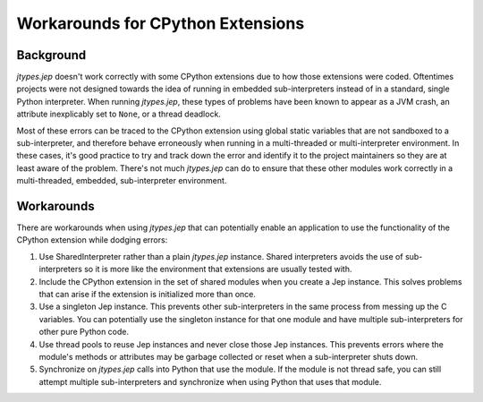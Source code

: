 .. _Workarounds-for-CPython-Extensions:

Workarounds for CPython Extensions
**********************************

Background
==========

*jtypes.jep* doesn't work correctly with some CPython extensions due to how those extensions
were coded.  Oftentimes projects were not designed towards the idea of running in embedded
sub-interpreters instead of in a standard, single Python interpreter. When running *jtypes.jep*,
these types of problems have been known to appear as a JVM crash, an attribute inexplicably
set to ``None``, or a thread deadlock.

Most of these errors can be traced to the CPython extension using global static variables
that are not sandboxed to a sub-interpreter, and therefore behave erroneously when running
in a multi-threaded or multi-interpreter environment.  In these cases, it's good practice
to try and track down the error and identify it to the project maintainers so they are
at least aware of the problem.  There's not much *jtypes.jep* can do to ensure that these
other modules work correctly in a multi-threaded, embedded, sub-interpreter environment.

Workarounds
===========

There are workarounds when using *jtypes.jep* that can potentially enable an application
to use the functionality of the CPython extension while dodging errors:

#. Use SharedInterpreter rather than a plain *jtypes.jep* instance.
   Shared interpreters avoids the use of sub-interpreters so it is more like the environment
   that extensions are usually tested with.
#. Include the CPython extension in the set of shared modules when you create a Jep instance.
   This solves problems that can arise if the extension is initialized more than once.
#. Use a singleton Jep instance.  This prevents other sub-interpreters in the same process
   from messing up the C variables.  You can potentially use the singleton instance for that
   one module and have multiple sub-interpreters for other pure Python code.
#. Use thread pools to reuse Jep instances and never close those Jep instances.
   This prevents errors where the module's methods or attributes may be garbage collected or
   reset when a sub-interpreter shuts down.
#. Synchronize on *jtypes.jep* calls into Python that use the module.
   If the module is not thread safe, you can still attempt multiple sub-interpreters and
   synchronize when using Python that uses that module.
